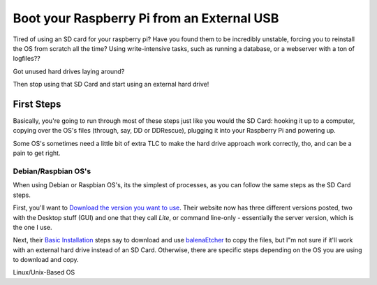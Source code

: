 ===========================================
Boot your Raspberry Pi from an External USB
===========================================

Tired of using an SD card for your raspberry pi? Have you found them to be incredibly unstable, forcing you to reinstall the OS from scratch all the time? Using write-intensive tasks, such as running a database, or a webserver with a ton of logfiles??

Got unused hard drives laying around?

Then stop using that SD Card and start using an external hard drive!

------------
First Steps
------------

Basically, you're going to run through most of these steps just like you would the SD Card: hooking it up to a computer, copying over the OS's files (through, say, DD or DDRescue), plugging it into your Raspberry Pi and powering up.

Some OS's sometimes need a little bit of extra TLC to make the hard drive approach work correctly, tho, and can be a pain to get right.

Debian/Raspbian OS's
====================

When using Debian or Raspbian OS's, its the simplest of processes, as you can follow the same steps as the SD Card steps.

First, you'll want to `Download the version you want to use`_. Their website now has three different versions posted, two with the Desktop stuff (GUI) and one that they call `Lite`, or command line-only - essentially the server version, which is the one I use.

Next, their `Basic Installation`_ steps say to download and use `balenaEtcher`_ to copy the files, but I"m not sure if it'll work with an external hard drive instead of an SD Card. Otherwise, there are specific steps depending on the OS you are using to download and copy.

Linux/Unix-Based OS



.. _Download the version you want to use: https://www.raspberrypi.org/downloads/raspbian/

.. _Basic Installation: https://www.raspberrypi.org/documentation/installation/installing-images/README.md

.. _balenaEtcher: https://www.balena.io/etcher/
